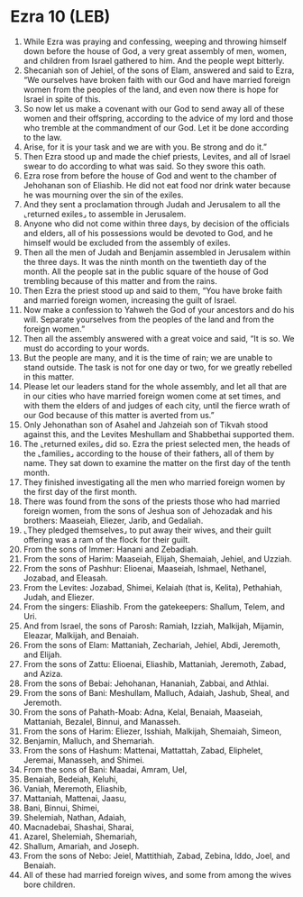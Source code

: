* Ezra 10 (LEB)
:PROPERTIES:
:ID: LEB/15-EZR10
:END:

1. While Ezra was praying and confessing, weeping and throwing himself down before the house of God, a very great assembly of men, women, and children from Israel gathered to him. And the people wept bitterly.
2. Shecaniah son of Jehiel, of the sons of Elam, answered and said to Ezra, “We ourselves have broken faith with our God and have married foreign women from the peoples of the land, and even now there is hope for Israel in spite of this.
3. So now let us make a covenant with our God to send away all of these women and their offspring, according to the advice of my lord and those who tremble at the commandment of our God. Let it be done according to the law.
4. Arise, for it is your task and we are with you. Be strong and do it.”
5. Then Ezra stood up and made the chief priests, Levites, and all of Israel swear to do according to what was said. So they swore this oath.
6. Ezra rose from before the house of God and went to the chamber of Jehohanan son of Eliashib. He did not eat food nor drink water because he was mourning over the sin of the exiles.
7. And they sent a proclamation through Judah and Jerusalem to all the ⌞returned exiles⌟ to assemble in Jerusalem.
8. Anyone who did not come within three days, by decision of the officials and elders, all of his possessions would be devoted to God, and he himself would be excluded from the assembly of exiles.
9. Then all the men of Judah and Benjamin assembled in Jerusalem within the three days. It was the ninth month on the twentieth day of the month. All the people sat in the public square of the house of God trembling because of this matter and from the rains.
10. Then Ezra the priest stood up and said to them, “You have broke faith and married foreign women, increasing the guilt of Israel.
11. Now make a confession to Yahweh the God of your ancestors and do his will. Separate yourselves from the peoples of the land and from the foreign women.”
12. Then all the assembly answered with a great voice and said, “It is so. We must do according to your words.
13. But the people are many, and it is the time of rain; we are unable to stand outside. The task is not for one day or two, for we greatly rebelled in this matter.
14. Please let our leaders stand for the whole assembly, and let all that are in our cities who have married foreign women come at set times, and with them the elders of and judges of each city, until the fierce wrath of our God because of this matter is averted from us.”
15. Only Jehonathan son of Asahel and Jahzeiah son of Tikvah stood against this, and the Levites Meshullam and Shabbethai supported them.
16. The ⌞returned exiles⌟ did so. Ezra the priest selected men, the heads of the ⌞families⌟ according to the house of their fathers, all of them by name. They sat down to examine the matter on the first day of the tenth month.
17. They finished investigating all the men who married foreign women by the first day of the first month.
18. There was found from the sons of the priests those who had married foreign women, from the sons of Jeshua son of Jehozadak and his brothers: Maaseiah, Eliezer, Jarib, and Gedaliah.
19. ⌞They pledged themselves⌟ to put away their wives, and their guilt offering was a ram of the flock for their guilt.
20. From the sons of Immer: Hanani and Zebadiah.
21. From the sons of Harim: Maaseiah, Elijah, Shemaiah, Jehiel, and Uzziah.
22. From the sons of Pashhur: Elioenai, Maaseiah, Ishmael, Nethanel, Jozabad, and Eleasah.
23. From the Levites: Jozabad, Shimei, Kelaiah (that is, Kelita), Pethahiah, Judah, and Eliezer.
24. From the singers: Eliashib. From the gatekeepers: Shallum, Telem, and Uri.
25. And from Israel, the sons of Parosh: Ramiah, Izziah, Malkijah, Mijamin, Eleazar, Malkijah, and Benaiah.
26. From the sons of Elam: Mattaniah, Zechariah, Jehiel, Abdi, Jeremoth, and Elijah.
27. From the sons of Zattu: Elioenai, Eliashib, Mattaniah, Jeremoth, Zabad, and Aziza.
28. From the sons of Bebai: Jehohanan, Hananiah, Zabbai, and Athlai.
29. From the sons of Bani: Meshullam, Malluch, Adaiah, Jashub, Sheal, and Jeremoth.
30. From the sons of Pahath-Moab: Adna, Kelal, Benaiah, Maaseiah, Mattaniah, Bezalel, Binnui, and Manasseh.
31. From the sons of Harim: Eliezer, Isshiah, Malkijah, Shemaiah, Simeon,
32. Benjamin, Malluch, and Shemariah.
33. From the sons of Hashum: Mattenai, Mattattah, Zabad, Eliphelet, Jeremai, Manasseh, and Shimei.
34. From the sons of Bani: Maadai, Amram, Uel,
35. Benaiah, Bedeiah, Keluhi,
36. Vaniah, Meremoth, Eliashib,
37. Mattaniah, Mattenai, Jaasu,
38. Bani, Binnui, Shimei,
39. Shelemiah, Nathan, Adaiah,
40. Macnadebai, Shashai, Sharai,
41. Azarel, Shelemiah, Shemariah,
42. Shallum, Amariah, and Joseph.
43. From the sons of Nebo: Jeiel, Mattithiah, Zabad, Zebina, Iddo, Joel, and Benaiah.
44. All of these had married foreign wives, and some from among the wives bore children.
